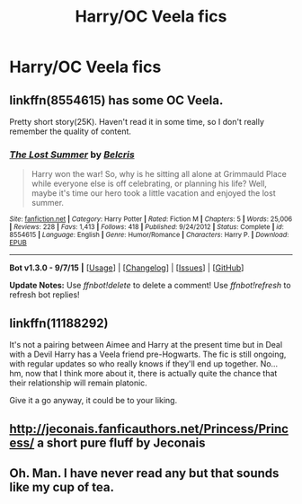 #+TITLE: Harry/OC Veela fics

* Harry/OC Veela fics
:PROPERTIES:
:Author: PhillyFan22
:Score: 11
:DateUnix: 1448329268.0
:DateShort: 2015-Nov-24
:FlairText: Request
:END:

** linkffn(8554615) has some OC Veela.

Pretty short story(25K). Haven't read it in some time, so I don't really remember the quality of content.
:PROPERTIES:
:Author: fxf
:Score: 3
:DateUnix: 1448375368.0
:DateShort: 2015-Nov-24
:END:

*** [[http://www.fanfiction.net/s/8554615/1/][*/The Lost Summer/*]] by [[https://www.fanfiction.net/u/1448192/Belcris][/Belcris/]]

#+begin_quote
  Harry won the war! So, why is he sitting all alone at Grimmauld Place while everyone else is off celebrating, or planning his life? Well, maybe it's time our hero took a little vacation and enjoyed the lost summer.
#+end_quote

^{/Site/: [[http://www.fanfiction.net/][fanfiction.net]] *|* /Category/: Harry Potter *|* /Rated/: Fiction M *|* /Chapters/: 5 *|* /Words/: 25,006 *|* /Reviews/: 228 *|* /Favs/: 1,413 *|* /Follows/: 418 *|* /Published/: 9/24/2012 *|* /Status/: Complete *|* /id/: 8554615 *|* /Language/: English *|* /Genre/: Humor/Romance *|* /Characters/: Harry P. *|* /Download/: [[http://www.p0ody-files.com/ff_to_ebook/mobile/makeEpub.php?id=8554615][EPUB]]}

--------------

*Bot v1.3.0 - 9/7/15* *|* [[[https://github.com/tusing/reddit-ffn-bot/wiki/Usage][Usage]]] | [[[https://github.com/tusing/reddit-ffn-bot/wiki/Changelog][Changelog]]] | [[[https://github.com/tusing/reddit-ffn-bot/issues/][Issues]]] | [[[https://github.com/tusing/reddit-ffn-bot/][GitHub]]]

*Update Notes:* Use /ffnbot!delete/ to delete a comment! Use /ffnbot!refresh/ to refresh bot replies!
:PROPERTIES:
:Author: FanfictionBot
:Score: 2
:DateUnix: 1448375393.0
:DateShort: 2015-Nov-24
:END:


** linkffn(11188292)

It's not a pairing between Aimee and Harry at the present time but in Deal with a Devil Harry has a Veela friend pre-Hogwarts. The fic is still ongoing, with regular updates so who really knows if they'll end up together. No... hm, now that I think more about it, there is actually quite the chance that their relationship will remain platonic.

Give it a go anyway, it could be to your liking.
:PROPERTIES:
:Author: Abyranss
:Score: 2
:DateUnix: 1448377595.0
:DateShort: 2015-Nov-24
:END:


** [[http://jeconais.fanficauthors.net/Princess/Princess/]] a short pure fluff by Jeconais
:PROPERTIES:
:Author: commander678
:Score: 2
:DateUnix: 1448396287.0
:DateShort: 2015-Nov-24
:END:


** Oh. Man. I have never read any but that sounds like my cup of tea.
:PROPERTIES:
:Author: Halogien
:Score: 1
:DateUnix: 1448345787.0
:DateShort: 2015-Nov-24
:END:
